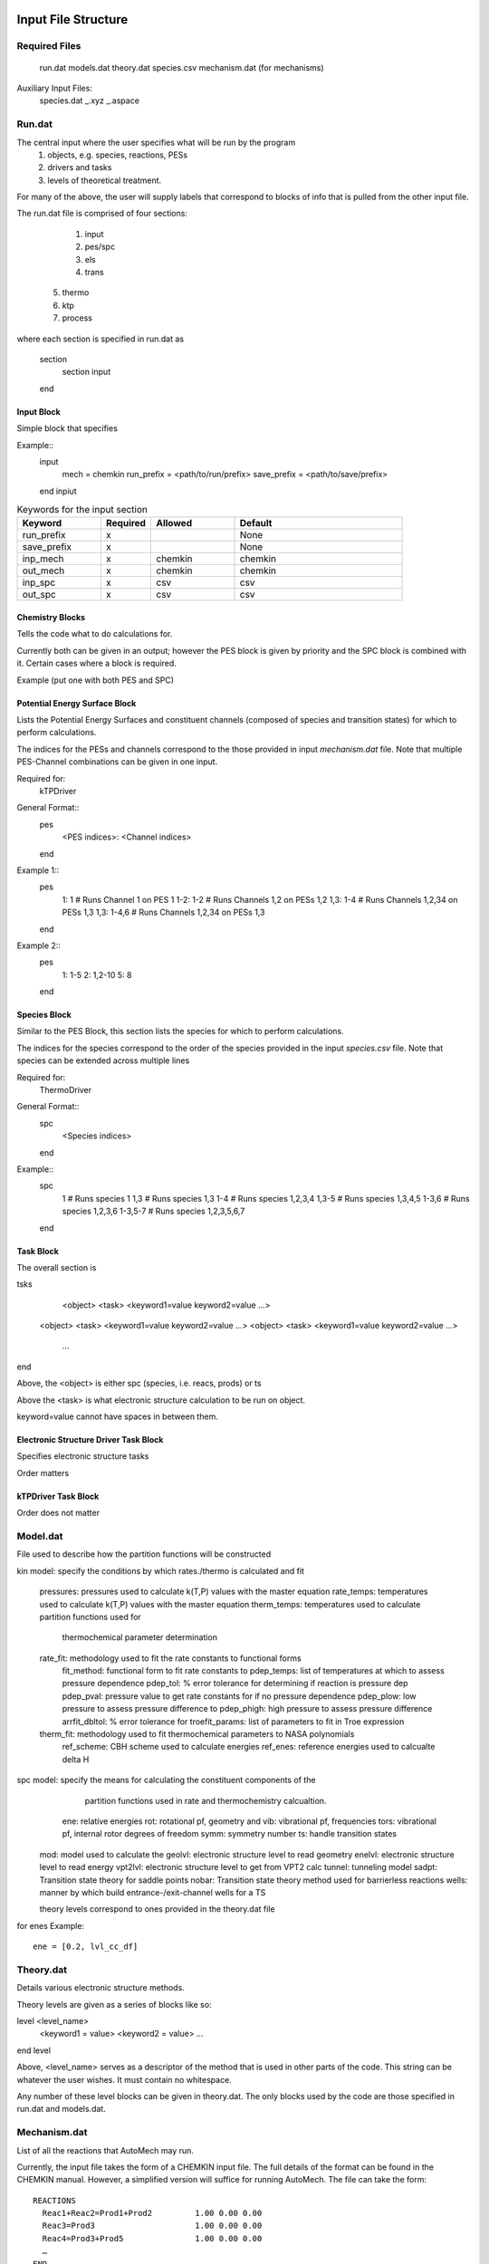 .. _input:

********************
Input File Structure
********************

Required Files
==============

    run.dat
    models.dat
    theory.dat
    species.csv
    mechanism.dat (for mechanisms)

Auxiliary Input Files:
    species.dat
    _.xyz
    _.aspace

Run.dat
=======

The central input where the user specifies what will be run by the program
	(1) objects, e.g. species, reactions, PESs
	(2) drivers and tasks
	(3) levels of theoretical treatment.

For many of the above, the user will supply labels that correspond to blocks of info that is pulled from the other input file.

The run.dat file is comprised of four sections:

	(1) input
	(2) pes/spc
	(3) els
 	(4) trans
    (5) thermo
    (6) ktp
    (7) process

where each section is specified in run.dat as

	section
		section input
	end

Input Block
-----------

Simple block that specifies

Example::
    input
	    mech = chemkin
	    run_prefix = <path/to/run/prefix>
	    save_prefix = <path/to/save/prefix>
    end inpiut

.. list-table:: Keywords for the input section
   :widths: 25 15 25 50
   :header-rows: 1

   * - Keyword
     - Required
     - Allowed
     - Default
   * - run_prefix
     - x
     -
     - None
   * - save_prefix
     - x
     -
     - None
   * - inp_mech
     - x
     - chemkin
     - chemkin
   * - out_mech
     - x
     - chemkin
     - chemkin
   * - inp_spc
     - x
     - csv
     - csv
   * - out_spc
     - x
     - csv
     - csv


Chemistry Blocks
----------------

Tells the code what to do calculations for.

Currently both can be given in an output; however the PES block is given by
priority and the SPC block is combined with it. Certain cases where a block
is required.

Example (put one with both PES and SPC)


Potential Energy Surface Block
------------------------------

Lists the Potential Energy Surfaces and constituent channels
(composed of species and transition states) for which to perform calculations.

The indices for the PESs and channels correspond to the those provided in input
`mechanism.dat` file. Note that multiple PES-Channel combinations can be
given in one input.

Required for:
    kTPDriver

General Format::
    pes
        <PES indices>: <Channel indices>
    end

Example 1::
    pes
        1: 1         # Runs Channel 1 on PES 1
        1-2: 1-2     # Runs Channels 1,2 on PESs 1,2
        1,3: 1-4     # Runs Channels 1,2,34 on PESs 1,3
        1,3: 1-4,6   # Runs Channels 1,2,34 on PESs 1,3
    end

Example 2::
    pes
       1: 1-5
       2: 1,2-10
       5: 8
    end

Species Block
------------

Similar to the PES Block, this section lists the species for which to perform calculations.

The indices for the species correspond to the order of the species provided in the
input `species.csv` file. Note that species can be extended across multiple lines

Required for:
    ThermoDriver

General Format::
    spc
        <Species indices>
    end

Example::
    spc
        1          # Runs species 1
        1,3        # Runs species 1,3
        1-4        # Runs species 1,2,3,4
        1,3-5      # Runs species 1,3,4,5
        1-3,6      # Runs species 1,2,3,6
        1-3,5-7    # Runs species 1,2,3,5,6,7
    end


Task Block
----------

The overall section is

tsks
	<object>  <task>  <keyword1=value  keyword2=value …>
    <object>  <task>  <keyword1=value  keyword2=value …>
    <object>  <task>  <keyword1=value  keyword2=value …>
	…
end

Above, the <object> is either spc (species, i.e. reacs, prods) or ts

Above the <task> is what electronic structure calculation to be run on object.

keyword=value cannot have spaces in between them.


Electronic Structure Driver Task Block
---------------------------------------

Specifies electronic structure tasks

Order matters


kTPDriver Task Block
--------------------

Order does not matter


Model.dat
=========

File used to describe how the partition functions will be constructed

kin model: specify the conditions by which rates./thermo is calculated and fit

    pressures: pressures used to calculate k(T,P) values with the master equation
    rate_temps: temperatures used to calculate k(T,P) values with the master equation
    therm_temps: temperatures used to calculate partition functions used for
        thermochemical parameter determination
    rate_fit: methodology used to fit the rate constants to functional forms
        fit_method: functional form to fit rate constants to
        pdep_temps: list of temperatures at which to assess pressure dependence
        pdep_tol: % error tolerance for determining if reaction is pressure dep
        pdep_pval: pressure value to get rate constants for if no pressure dependence
        pdep_plow: low pressure to assess pressure difference to
        pdep_phigh: high pressure to assess pressure difference
        arrfit_dbltol: % error tolerance for
        troefit_params: list of parameters to fit in Troe expression
    therm_fit: methodology used to fit thermochemical parameters to NASA polynomials
        ref_scheme: CBH scheme used to calculate energies
        ref_enes: reference energies used to calcualte delta H

spc model: specify the means for calculating the constituent components of the
           partition functions used in rate and thermochemistry calcualtion.

        ene: relative energies
        rot: rotational pf, geometry and
        vib: vibrational pf, frequencies
        tors: vibrational pf, internal rotor degrees of freedom
        symm: symmetry number
        ts: handle transition states

    mod: model used to calculate the
    geolvl: electronic structure level to read geometry
    enelvl: electronic structure level to read energy
    vpt2lvl: electronic structure level to get from VPT2 calc
    tunnel: tunneling model
    sadpt: Transition state theory for saddle points
    nobar: Transition state theory method used for barrierless reactions
    wells: manner by which build entrance-/exit-channel wells for a TS

    theory levels correspond to ones provided in the theory.dat file

for enes
Example::
    ene = [0.2, lvl_cc_df]



Theory.dat
==========

Details various electronic structure methods.

Theory levels are given as a series of blocks like so:

level <level_name>
		<keyword1 = value>
		<keyword2 = value>
  		…
end level

Above, <level_name> serves as a descriptor of the method that is used in other parts of the code. This string can be whatever the user wishes. It must contain no whitespace.

Any number of these level blocks can be given in theory.dat. The only blocks used by the code are those specified in run.dat and models.dat.


Mechanism.dat
=============

List of all the reactions that AutoMech may run.

Currently, the input file takes the form of a CHEMKIN input file. The full details of the format can be found in the CHEMKIN manual.
However, a simplified version will suffice for running AutoMech. The file can take the form::

    REACTIONS
      Reac1+Reac2=Prod1+Prod2         1.00 0.00 0.00
      Reac3=Prod3                     1.00 0.00 0.00
      Reac4=Prod3+Prod5               1.00 0.00 0.00
      …
    END

Above, are names of chemical species undergoing the reaction. These names must correspond to the names given in the species.csv file.

The numbers included in the above example are included for the input parser to work (but are also ignored). Note that rate-constant fit parameters normally included in the CHEMKIN file are ignored.

Reaction lines preceded by a ‘!’ are ignored by the parser. (maybe include #?)

The reactions do not need to be in any particular order, as AutoMech can sort the reactions into PESs itself.

The only reactions that will be run by the code, will be those specified in run.dat.


species.csv and species.dat
===========================

    List of species to perform calculations for.

    These species may also correspond to those in a chemical mechanism provided in the input file: `mechanism.dat`.

    Input provided in the form of a comma-separated value (csv) file.

    General format::
        <header1>,<header2>,...,<headerN>
        <spc1-inf1>,<spc1-inf2>,...,<spc1-infN>
        <spcN-inf1>,<spcN-inf2>,...,<spc1-infN>

    Allowed:
	    (1) name
	    (2) inchi
	    (3) smiles
	    (4) mult  [for multiplicity]
	    (5) charge
	    (6) sens. [for sensitivity]

    Note::
        Certain input (e.g.,InChI strings and SMILES strings) may have commas and other symbols which break the CSV file parser. To avoid this issue, these strings may be given in single quotes (‘).

    Certain information is requred in the input: name, mult, and ich/smil so that we can
    construct basic description of species

    Note that internally, all the species are represented by InChI strings. If only SMILES are provided for a given species, that SMILES string will be converted to an InChI string by the code. This is because these representations allow greater precision in structural description, such as for stereochemistry.

    Note::
        Certain input (e.g.,InChI strings and SMILES strings) may have commas and other symbols which break the CSV file parser. To avoid this issue, these strings may be given in single quotes (‘).


Species.dat
-----------

Auxiliary input for species that specifies where more complex info

Explanation of ts nomenclature

spc
    key1=val1
    key2=val2...
end spc

---somewhere explain lists

Names must be chemkin.csv, ts_name, global.

See global section.


geom.xyz
--------

For species where the user wishes to seed some mechanism process with an input geometry, the user can supply any number of geom.xyz
files. The format is a standard xyz file except the comment line means something

<natoms
<name of species in species.csv>
<xyz coordinates>

The key note is the comment line. The name used here must match some name of the species.csv file.

Can also be a transition state

this will be used


files.aspace
------------

For multireference calculations, the user may specify a wavefunction guess template for a molpro calculation. This will be inserted in front of wfn calculations.

example:

! <transition state name>
<rest of the wfn template>

Internally, we have only very mild abilities to create guess wavefunctions. We can make
(2,2) space assuming the two highest occupied orbitals are the two reactive radical orbitals.


global section
--------------

Many of the inputs can make use of a 'global' section that can set all keywo


********************
Full Minimal Example
********************

Input
=====

The following are a set of inputs for a minimal example treatment of the CH3OH+H reaction system. Here we use a relatively simple theoretical treatment:
    (1) electronic structure: low-level DFT methods
    (2) kinetics: fixed transition state theory with 1DHR torstion treatments

In this file, we have specified to calculate the geometries, vibrational frequencies, and 1-dimensional torsional potentials at the `lvl_wbs` level and the energies at the `cc_lvl_d`. These are defined in the theory.dat file.

To set up the chemical reactions and species for the input mechanism, we set

mechanism.dat file::

    REACTIONS
        <mech: propene+H?>
    END

species.csv file::

    name,smiles,mult,charge
       <mech spc>
       <include CH4 for thermo>

run.dat file::

    input
        inp_mech = chemkin
        inp_spc = csv
        run_prefix = /fake/path/to/run
        save_prefix = /fake/path/to/save
    end input

    pes
        1: x-y
    end pes

    spc
        <idx for CH4>
    end spc

    els
        spc init_geom     runlvl=wbs   inplvl=wbs
        ts  find_ts       runlvl=wbs   inplvl=wbs
        all hr_scan       runlvl=wbs   inplvl=wbs  tors_model=1dhrfa
        all conf_energy   runlvl=ccdz  inplvl=wbs
        all conf_hess     runlvl=wbs   inplvl=wbs
    end els

    thermo
        write_mess      kin_model=global  spc_model=global
        run_mess        kin_model=global  spc_model=global
        run_fits        kin_model=global  spc_model=global
    end thermo

    ktp
        write_mess      kin_model=global  spc_model=global
        run_mess
        run_fits        kin_model=global spc_model=global
    end ktp

Note that the pes specifies the global models. These models define the theoretical treatment used to build the MESS file and the rates

model.dat::
    kin global
        pressures = (
            0.1  1.0  10.0 100.0
        )
        rate_temps = (
            500. 600. 700. 800. 900. 1000.
            1100. 1200. 1300. 1400. 1500
            1600. 1700. 1800. 1900. 2000.
        )
        therm_temps = (
            200. 300. 400. 500. 600. 700. 800. 900. 1000. 1100. 1200.
            1300. 1400. 1500. 1600. 1700. 1800. 1900. 2000. 2100. 2200.
            2300. 2400. 2500. 2600. 2700. 2800. 2900. 3000.
        )
        rate_fit = (
            fit_method = plog
            pdep_temps = [500.0, 1000.0]
            pdep_tol = 20.0
            pdep_pval = 1.0
            arrfit_dbltol = 15.0
        )
        therm_fit = (
            ref_scheme = basic
            ref_enes = ANL0
        )
    end

    spc global
        ene = (
            lvl1 = ccdz
        )
        rot = (
            mod = rigid
        )
        vib = (
            mod = harm
            geolvl = wbs
        )
        tors = (
            mod = 1dhr
            enelvl = wbs
            geolvl = wbs
        )
        symm = (
            mod = sampling
            geolvl = wbs
        )
        ts = (
            tunnel = eckart
            sadpt = fixed
            wells = fake
        )
    end


In this file, we have specified to calculate the geometries, vibrational frequencies, and 1-dimensional torsional potentials at the `lvl_wbs` level and the energies at the `cc_lvl_d`. These are defined in the theory.dat file.

theory.dat::

    level wbs
        method = wb97xd
        basis = 6-31g*
        orb_res = RU
        program = gaussian09
    end level

    level ccdz
        method = ccsd(t)
        basis = cc-pvdz
        orb_res = RR
        program = molpro2015
    end level

Modify example for thermochem

Output
======

At the completion of ESDriver and kTPDriver, you will produce a MESS file and fit parameters.

MESS input file::

    MESS input

Note that fake wells have been added

CHEMKIN output::

    Rate params
